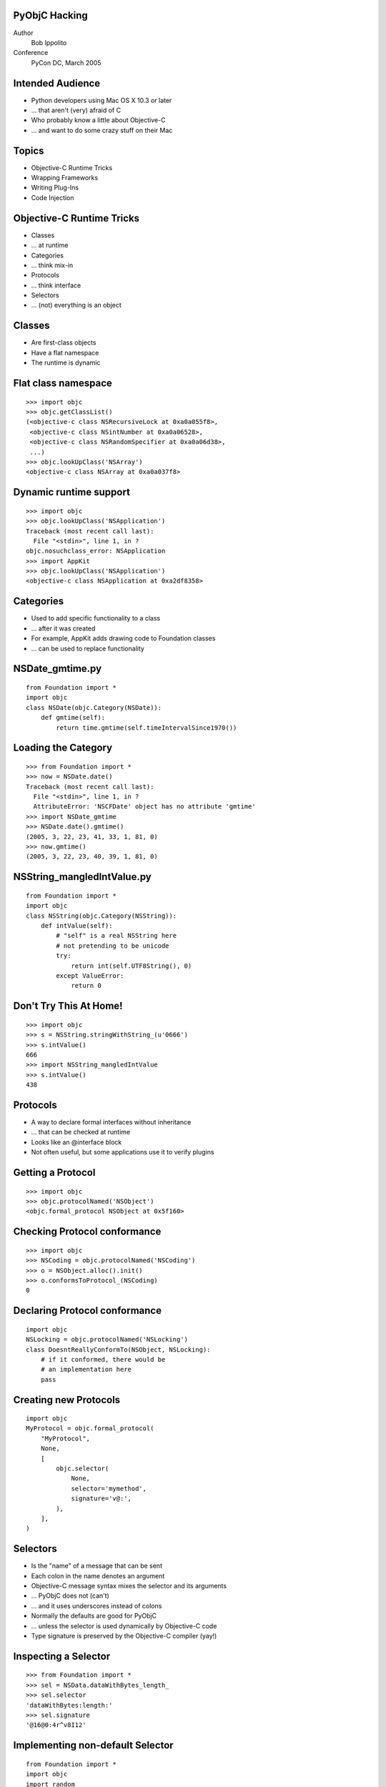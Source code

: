 PyObjC Hacking
--------------

Author
    Bob Ippolito

Conference
    PyCon DC, March 2005

Intended Audience
-----------------

- Python developers using Mac OS X 10.3 or later
- ... that aren't (very) afraid of C
- Who probably know a little about Objective-C
- ... and want to do some crazy stuff on their Mac

Topics
------

- Objective-C Runtime Tricks
- Wrapping Frameworks
- Writing Plug-Ins
- Code Injection

Objective-C Runtime Tricks
--------------------------

- Classes
- ... at runtime
- Categories
- ... think mix-in
- Protocols
- ... think interface
- Selectors
- ... (not) everything is an object

Classes
-------

- Are first-class objects
- Have a flat namespace
- The runtime is dynamic


Flat class namespace
--------------------

::

    >>> import objc
    >>> objc.getClassList()
    (<objective-c class NSRecursiveLock at 0xa0a055f8>,
     <objective-c class NSintNumber at 0xa0a06528>,
     <objective-c class NSRandomSpecifier at 0xa0a06d38>,
     ...)
    >>> objc.lookUpClass('NSArray')
    <objective-c class NSArray at 0xa0a037f8>

Dynamic runtime support
-----------------------

::

    >>> import objc
    >>> objc.lookUpClass('NSApplication')
    Traceback (most recent call last):
      File "<stdin>", line 1, in ?
    objc.nosuchclass_error: NSApplication
    >>> import AppKit
    >>> objc.lookUpClass('NSApplication')
    <objective-c class NSApplication at 0xa2df8358>

Categories
----------

- Used to add specific functionality to a class
- ... after it was created
- For example, AppKit adds drawing code to Foundation classes
- ... can be used to replace functionality

NSDate_gmtime.py
----------------

::

    from Foundation import *
    import objc
    class NSDate(objc.Category(NSDate)):
        def gmtime(self):
            return time.gmtime(self.timeIntervalSince1970())

    
Loading the Category
--------------------

::

    >>> from Foundation import *
    >>> now = NSDate.date()
    Traceback (most recent call last):
      File "<stdin>", line 1, in ?
      AttributeError: 'NSCFDate' object has no attribute 'gmtime'
    >>> import NSDate_gmtime
    >>> NSDate.date().gmtime()
    (2005, 3, 22, 23, 41, 33, 1, 81, 0)
    >>> now.gmtime()
    (2005, 3, 22, 23, 40, 39, 1, 81, 0)

NSString_mangledIntValue.py
---------------------------

::

    from Foundation import *
    import objc
    class NSString(objc.Category(NSString)):
        def intValue(self):
            # "self" is a real NSString here
            # not pretending to be unicode
            try:
                return int(self.UTF8String(), 0)
            except ValueError:
                return 0
    

Don't Try This At Home!
-----------------------

::

    >>> import objc
    >>> s = NSString.stringWithString_(u'0666')
    >>> s.intValue()
    666
    >>> import NSString_mangledIntValue
    >>> s.intValue()
    438
    
Protocols
---------

- A way to declare formal interfaces without inheritance
- ... that can be checked at runtime
- Looks like an @interface block
- Not often useful, but some applications use it to verify plugins

Getting a Protocol
------------------

::

    >>> import objc
    >>> objc.protocolNamed('NSObject')
    <objc.formal_protocol NSObject at 0x5f160>

Checking Protocol conformance
-----------------------------

::

    >>> import objc
    >>> NSCoding = objc.protocolNamed('NSCoding')
    >>> o = NSObject.alloc().init()
    >>> o.conformsToProtocol_(NSCoding)
    0

Declaring Protocol conformance
------------------------------

::

    import objc
    NSLocking = objc.protocolNamed('NSLocking')
    class DoesntReallyConformTo(NSObject, NSLocking):
        # if it conformed, there would be 
        # an implementation here
        pass

Creating new Protocols
----------------------

::

    import objc
    MyProtocol = objc.formal_protocol(
        "MyProtocol",
        None,
        [
            objc.selector(
                None,
                selector='mymethod',
                signature='v@:',
            ),
        ],
    )

Selectors
---------

- Is the "name" of a message that can be sent
- Each colon in the name denotes an argument
- Objective-C  message syntax mixes the selector and its arguments
- ... PyObjC does not (can't)
- ... and it uses underscores instead of colons
- Normally the defaults are good for PyObjC
- ... unless the selector is used dynamically by Objective-C code
- Type signature is preserved by the Objective-C compiler (yay!)


Inspecting a Selector
---------------------

::

    >>> from Foundation import *
    >>> sel = NSData.dataWithBytes_length_
    >>> sel.selector
    'dataWithBytes:length:'
    >>> sel.signature
    '@16@0:4r^v8I12'

Implementing non-default Selector
---------------------------------

::

    from Foundation import *
    import objc
    import random

    class NeedsToReturnInts(NSObject):
        def anInt(self):
            return random.randint(-1000, 1000)
        anInt = objc.selector(anInt, signature='i@:')


Type\@:{Signatures=i@c}?!
-------------------------

- Look like line noise
- We don't offer a way to explain them
- Or an easy way to compose them
- But our docs point to the relevant Apple docs

Wrapping Frameworks
-------------------

- There are a bunch of cool third party frameworks you can use
- You can grab useful stuff from C frameworks we don't wrap
- We can't commit Tiger code yet, so you have to wrap those by hand
- Fortunately it's easy enough

DiscRecording.py
----------------

::

    import objc as _objc
    # this can be an absolute path too
    _path = _objc.pathForFramework('DiscRecording.framework')
    _objc.loadBundle(
        'DiscRecording',
        globals(),
        bundle_path=_path,
    )

Poking at DiscRecording
-----------------------

::

    >>> from DiscRecording import *
    >>> print u'\n'.join([
    ...     device.displayName()
    ...     for device in DRDevice.devices()
    ... ])
    MATSHITA DVD-R UJ-815

Plugins
-------

- Built like a framework, but is runtime loadable code (MH_BUNDLE)
- Python isn't great at this, damned global state!
- ... but it's good enough (that's what I tell myself, anyway)

Where are they used?
--------------------

- Services (bad idea, every process gets them)
- ... but there is a process-based API too
- Input Managers (bad idea, every process gets them)
- Screen Savers
- Interface Builder palettes
- To extend existing Cocoa applications (QuickSilver, etc.)
- To bootstrap the evil that is objc.inject

Plugin Guidelines
-----------------

- Usually have to set a custom NSPrincipalClass in the Info.plist
- One and only one Python per process
- ... shared sys.modules, etc.
- Global state = Ugh.

setup.py for SillyBallsSaver
----------------------------

::

    from distutils.core import setup
    import py2app

    plist = dict(
        NSPrincipalClass='SillyBalls',
    )

    setup(
        plugin=['SillyBalls.py'],
        data_files=['English.lproj'],
        options=dict(py2app=dict(
            extension='.saver',
            plist=plist,
        )),
    )


objc.inject
-----------

- Think "gdb attach"
- Lots of possibilities
- Loads a Python plugin into any app
- A great way to crash
- Module-level code is NOT EXECUTED IN THE MAIN THREAD

objc.inject syntax
------------------

::

    import objc
    objc.inject(<pid>, full_path_to_bundle)

Questions?
----------

**Go ahead, ask.**
 
